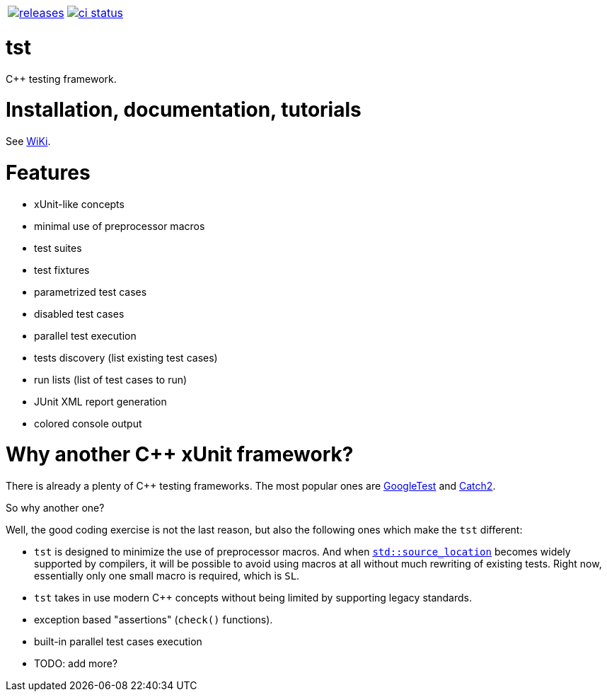 :name: tst

|====
| link:https://github.com/cppfw/{name}/releases[image:https://img.shields.io/github/tag/cppfw/{name}.svg[releases]] | link:https://github.com/cppfw/{name}/actions[image:https://github.com/cppfw/{name}/workflows/ci/badge.svg[ci status]]
|====

= {name}

C++ testing framework.

= Installation, documentation, tutorials

See link:wiki/main.adoc[WiKi].

= Features

- xUnit-like concepts
- minimal use of preprocessor macros
- test suites
- test fixtures
- parametrized test cases
- disabled test cases
- parallel test execution
- tests discovery (list existing test cases)
- run lists (list of test cases to run)
- JUnit XML report generation
- colored console output

= Why another {cpp} xUnit framework?

There is already a plenty of {cpp} testing frameworks. The most popular ones are link:https://github.com/google/googletest[GoogleTest] and link:https://github.com/catchorg/Catch2[Catch2].

So why another one?

Well, the good coding exercise is not the last reason, but also the following ones which make the `tst` different:

- `tst` is designed to minimize the use of preprocessor macros. And when link:https://en.cppreference.com/w/cpp/utility/source_location[`std::source_location`] becomes widely supported by compilers, it will be possible to avoid using macros at all without much rewriting of existing tests. Right now, essentially only one small macro is required, which is `SL`.
- `tst` takes in use modern {cpp} concepts without being limited by supporting legacy standards.
- exception based "assertions" (`check()` functions).
- built-in parallel test cases execution
- TODO: add more?

